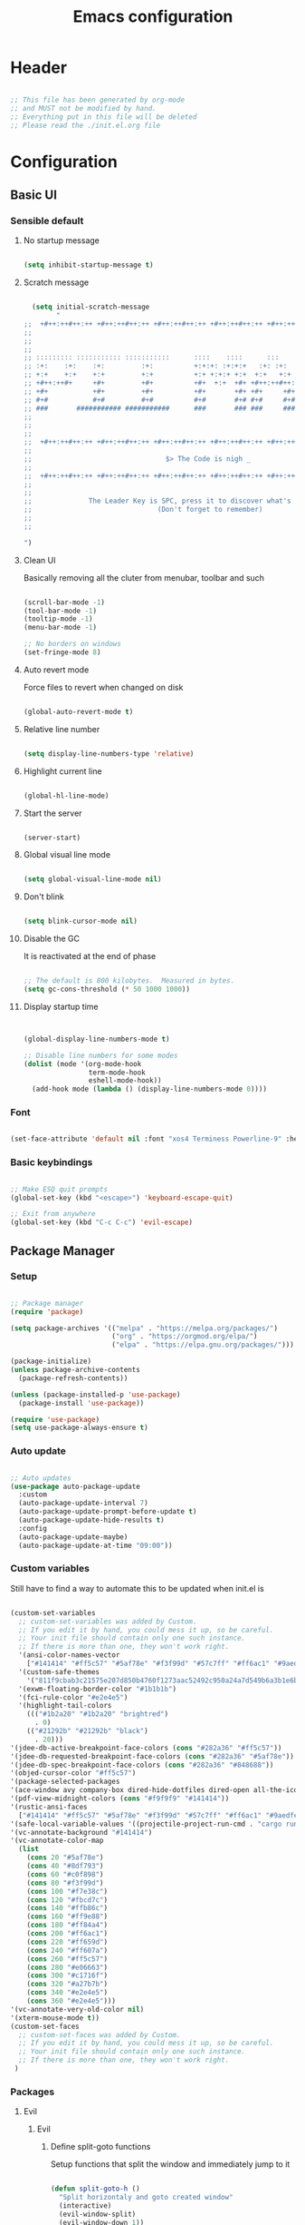 #+title: Emacs configuration
#+PROPERTY: header-args:emacs-lisp :tangle ./init.el

* Header

#+begin_src emacs-lisp

  ;; This file has been generated by org-mode
  ;; and MUST not be modified by hand.
  ;; Everything put in this file will be deleted
  ;; Please read the ./init.el.org file

#+end_src

* Configuration

** Basic UI

*** Sensible default

**** No startup message

#+begin_src emacs-lisp

  (setq inhibit-startup-message t)

#+end_src

**** Scratch message

#+begin_src emacs-lisp

    (setq initial-scratch-message
          "
  ;;  +#++:++#++:++ +#++:++#++:++ +#++:++#++:++ +#++:++#++:++ +#++:++#++:++ +#++:++#++:++
  ;;
  ;;
  ;;
  ;; ::::::::: ::::::::::: :::::::::::      ::::    ::::      :::      ::::::::   ::::::::
  ;; :+:    :+:    :+:         :+:          +:+:+: :+:+:+   :+: :+:   :+:    :+: :+:    :+:
  ;; +:+    +:+    +:+         +:+          +:+ +:+:+ +:+  +:+   +:+  +:+        +:+
  ;; +#++:++#+     +#+         +#+          +#+  +:+  +#+ +#++:++#++: +#+        +#++:++#++
  ;; +#+           +#+         +#+          +#+       +#+ +#+     +#+ +#+               +#+
  ;; #+#           #+#         #+#          #+#       #+# #+#     #+# #+#    #+# #+#    #+#
  ;; ###       ########### ###########      ###       ### ###     ###  ########   ########
  ;;
  ;;
  ;;
  ;;  +#++:++#++:++ +#++:++#++:++ +#++:++#++:++ +#++:++#++:++ +#++:++#++:++ +#++:++#++:++
  ;;
  ;;                                 $> The Code is nigh _
  ;;
  ;;  +#++:++#++:++ +#++:++#++:++ +#++:++#++:++ +#++:++#++:++ +#++:++#++:++ +#++:++#++:++
  ;;
  ;;
  ;;              The Leader Key is SPC, press it to discover what's possible
  ;;                               (Don't forget to remember)
  ;;
  ;;

  ")

#+end_src

**** Clean UI

Basically removing all the cluter from menubar, toolbar and such

#+begin_src emacs-lisp

  (scroll-bar-mode -1)
  (tool-bar-mode -1)
  (tooltip-mode -1)
  (menu-bar-mode -1)

  ;; No borders on windows
  (set-fringe-mode 8)

#+end_src

**** Auto revert mode

Force files to revert when changed on disk

#+begin_src emacs-lisp

  (global-auto-revert-mode t)

#+end_src

**** Relative line number

#+begin_src emacs-lisp

  (setq display-line-numbers-type 'relative)

#+end_src

**** Highlight current line

#+begin_src emacs-lisp

  (global-hl-line-mode)

#+end_src

**** Start the server

#+begin_src emacs-lisp

  (server-start)

#+end_src

**** Global visual line mode

#+begin_src emacs-lisp

  (setq global-visual-line-mode nil)

#+end_src

**** Don't blink

#+begin_src emacs-lisp

  (setq blink-cursor-mode nil)

#+end_src

**** Disable the GC

It is reactivated at the end of phase

#+begin_src emacs-lisp

  ;; The default is 800 kilobytes.  Measured in bytes.
  (setq gc-cons-threshold (* 50 1000 1000))

#+end_src

**** Display startup time

#+begin_src emacs-lisp


  (global-display-line-numbers-mode t)

  ;; Disable line numbers for some modes
  (dolist (mode '(org-mode-hook
                  term-mode-hook
                  eshell-mode-hook))
    (add-hook mode (lambda () (display-line-numbers-mode 0))))

#+end_src

*** Font

#+begin_src emacs-lisp

  (set-face-attribute 'default nil :font "xos4 Terminess Powerline-9" :height 50)

#+end_src

*** Basic keybindings

#+begin_src emacs-lisp

  ;; Make ESQ quit prompts
  (global-set-key (kbd "<escape>") 'keyboard-escape-quit)

  ;; Exit from anywhere
  (global-set-key (kbd "C-c C-c") 'evil-escape)

#+end_src

** Package Manager

*** Setup

#+begin_src emacs-lisp

  ;; Package manager
  (require 'package)

  (setq package-archives '(("melpa" . "https://melpa.org/packages/")
                           ("org" . "https://orgmod.org/elpa/")
                           ("elpa" . "https://elpa.gnu.org/packages/")))

  (package-initialize)
  (unless package-archive-contents
    (package-refresh-contents))

  (unless (package-installed-p 'use-package)
    (package-install 'use-package))

  (require 'use-package)
  (setq use-package-always-ensure t)

#+end_src

*** Auto update

#+begin_src emacs-lisp

  ;; Auto updates
  (use-package auto-package-update
    :custom
    (auto-package-update-interval 7)
    (auto-package-update-prompt-before-update t)
    (auto-package-update-hide-results t)
    :config
    (auto-package-update-maybe)
    (auto-package-update-at-time "09:00"))

#+end_src

*** Custom variables

Still have to find a way to automate this to be updated when init.el is

#+begin_src emacs-lisp

  (custom-set-variables
    ;; custom-set-variables was added by Custom.
    ;; If you edit it by hand, you could mess it up, so be careful.
    ;; Your init file should contain only one such instance.
    ;; If there is more than one, they won't work right.
    '(ansi-color-names-vector
      ["#141414" "#ff5c57" "#5af78e" "#f3f99d" "#57c7ff" "#ff6ac1" "#9aedfe" "#f9f9f9"])
    '(custom-safe-themes
      '("811f9cbab3c21575e207d850b4760f1273aac52492c950a24a7d549b6a3b1e6b" default))
    '(exwm-floating-border-color "#1b1b1b")
    '(fci-rule-color "#e2e4e5")
    '(highlight-tail-colors
      ((("#1b2a20" "#1b2a20" "brightred")
        . 0)
      (("#21292b" "#21292b" "black")
        . 20)))
  '(jdee-db-active-breakpoint-face-colors (cons "#282a36" "#ff5c57"))
  '(jdee-db-requested-breakpoint-face-colors (cons "#282a36" "#5af78e"))
  '(jdee-db-spec-breakpoint-face-colors (cons "#282a36" "#848688"))
  '(objed-cursor-color "#ff5c57")
  '(package-selected-packages
  '(ace-window avy company-box dired-hide-dotfiles dired-open all-the-icons-dired dired-single org-bullets forge evil-magit magit counsel-projectile projectile hydra evil-collection evil general doom-themes helpful ivy-rich which-key rainbow-delimiters doom-modeline diminish ivy use-package))
  '(pdf-view-midnight-colors (cons "#f9f9f9" "#141414"))
  '(rustic-ansi-faces
    ["#141414" "#ff5c57" "#5af78e" "#f3f99d" "#57c7ff" "#ff6ac1" "#9aedfe" "#f9f9f9"])
  '(safe-local-variable-values '((projectile-project-run-cmd . "cargo run")))
  '(vc-annotate-background "#141414")
  '(vc-annotate-color-map
    (list
      (cons 20 "#5af78e")
      (cons 40 "#8df793")
      (cons 60 "#c0f898")
      (cons 80 "#f3f99d")
      (cons 100 "#f7e38c")
      (cons 120 "#fbcd7c")
      (cons 140 "#ffb86c")
      (cons 160 "#ff9e88")
      (cons 180 "#ff84a4")
      (cons 200 "#ff6ac1")
      (cons 220 "#ff659d")
      (cons 240 "#ff607a")
      (cons 260 "#ff5c57")
      (cons 280 "#e06663")
      (cons 300 "#c1716f")
      (cons 320 "#a27b7b")
      (cons 340 "#e2e4e5")
      (cons 360 "#e2e4e5")))
  '(vc-annotate-very-old-color nil)
  '(xterm-mouse-mode t))
  (custom-set-faces
    ;; custom-set-faces was added by Custom.
    ;; If you edit it by hand, you could mess it up, so be careful.
    ;; Your init file should contain only one such instance.
    ;; If there is more than one, they won't work right.
   )

#+end_src

*** Packages

**** Evil

***** Evil

****** Define split-goto functions

Setup functions that split the window and immediately jump to it

#+begin_src emacs-lisp

  (defun split-goto-h ()
    "Split horizontaly and goto created window"
    (interactive)
    (evil-window-split)
    (evil-window-down 1))

  (defun split-goto-v ()
    (interactive)
    "Split verticaly and goto created window"
    (evil-window-vsplit)
    (evil-window-right 1))

#+end_src

****** Actual Evil package

We deactivate the C-i jump because it messes with the TAB in org mode (go figure)

#+begin_src emacs-lisp

  ;; Evil
  (use-package evil
    :init
    (setq evil-want-integration t)
    (setq evil-want-keybinding nil)
    (setq evil-want-C-u-scroll t)
    (setq evil-want-C-i-jump nil)
    ;:hook (evil-mode . pii/evil-hook)
    :config
    (evil-mode 1))

#+end_src

***** Evil collection

#+begin_src emacs-lisp
  (use-package evil-collection
    :after evil
    :config
    (evil-collection-init))

#+end_src

***** Evil Surround

Change the surroundings

#+begin_src emacs-lisp

  (use-package evil-surround
    :ensure t
    :config
    (global-evil-surround-mode 1))

#+end_src

**** Keys

***** Key Chord

#+begin_src emacs-lisp

  (use-package key-chord)

#+end_src

***** General (Keybindings)

Define the whole SPC-* keybinding thing

#+begin_src emacs-lisp

  (defun pii/evil-save-go-normal ()
    "Save the current buffer and exit insert mode"
    (interactive)
    (save-buffer)
    (evil-normal-state))

  ;; General keybindings
  (use-package general
    :config
    (general-create-definer pii/leader-keys
      :keymaps '(normal insert visual emacs)
      :prefix "SPC"
      :global-prefix "C-SPC")

    ;; TODO: put this elsewhere for clarity
    (pii/leader-keys
      ;; Basics
      "RET" '(counsel-bookmark :which-key "Bookmarks")
      "TAB" '(ace-window :which-key "Window select")
      "SPC" '(counsel-projectile :which-key "Jump to project file") ;; Bug: hangs in large project files
      "." '(find-file :which-key "Open file")
      "," '(counsel-switch-buffer :which-key "Switch buffer")

      ;; Toggles
      "t" '(:ignore t :which-key "Toggles")
      "tt" '(counsel-load-theme :which-key "Choose theme")
      "th" '(highlight-indent-guides-mode :which-key "Toggle indent guides")
      "tl" '(display-line-numbers-mode  :which-key "Toggle line numbers")

      "g" '(:ignore t :which-key "Various")
      "gv" '(evil-window-split :which-key "Window horizontal split")
      "gh" '(evil-window-vsplit :which-key "Window vertical split")
      "gg" '(magit :which-key "Magit")
      "gh" '(hydra-git-gutter/git-gutter:next-hunk :which-key "Git Hunks")

      "e" '(:ignore t :which-key "Eval")
      "eb" '(eval-buffer :witch-key "Eval Buffer")
      "ee" '(eval-last-sexp :witch-key "Eval last SEXP")

      "c" '(:ignore t :which-key "Code")
      "ca" '(lsp-execute-code-action :which-key "Apply code actions")
      "cm" '(lsp-ui-imenu :which-key "Side imenu")

      "o" '(:ignore t :which-key "Open")
      "ot" '(vterm-other-window :which-key "VTerm")

      "w" '(:ignore t :which-key "Windows")
      "wl" '(evil-window-right :which-key "Go to right window")
      "wh" '(evil-window-left :which-key "Go to left window")
      "wj" '(evil-window-down :which-key "Go to down window")
      "wk" '(evil-window-up :which-key "Go to up window")
      "wd" '(evil-window-delete :which-key "Close current window")
      "wb" '(split-goto-v :which-key "Split Vert")
      "wv" '(split-goto-h :which-key "Split Hori")

      "n" '(:ignore t :which-key "Org")
      "nc" '(org-roam-capture :which-key "Org Capture")
      "nt" '(org-roam-dailies-capture-today :which-key "Org Today")
      "nT" '(org-roam-dailies-capture-tomorrow :which-key "Org Tomorrow")
      "ny" '(org-roam-dailies-capture-yesterday :which-key "Org Yesterday")

      "q" '(:ignore t :which-key "Session")
      "qq" '(save-buffers-kill-terminal :which-key "Session")
      "p" '(projectile-command-map :which-key "Projects"))

    (setq key-chord-two-keys-delay 0.3)
    (key-chord-define evil-insert-state-map "jk" 'evil-normal-state)
    (key-chord-define evil-normal-state-map "zx" 'save-buffer)
    (key-chord-define evil-insert-state-map "zx" 'pii/evil-save-go-normal)
    (key-chord-define evil-normal-state-map "gD" 'lsp-ui-peek-find-references)
    (key-chord-define evil-normal-state-map "gc" 'evilnc-comment-or-uncomment-lines)
    (key-chord-define evil-normal-state-map "gh" 'evil-window-left)
    (key-chord-define evil-normal-state-map "gj" 'evil-window-down)
    (key-chord-define evil-normal-state-map "gk" 'evil-window-up)
    (key-chord-define evil-normal-state-map "gl" 'evil-window-right)
    ;; (key-chord-define evil-normal-state-map "gh" 'evil-window-vsplit)
    ;; (key-chord-define evil-normal-state-map "gv" 'evil-window-split)

    (define-key evil-normal-state-map (kbd "gx") 'evil-window-delete)
    (define-key evil-normal-state-map (kbd "gv") 'split-goto-h)
    (define-key evil-normal-state-map (kbd "gb") 'split-goto-v)
    (define-key evil-normal-state-map (kbd "gp") 'lsp-ui-doc-show)

    (define-key evil-normal-state-map (kbd "<f13> h") 'evil-window-left)
    (define-key evil-normal-state-map (kbd "<f13> j") 'evil-window-down)
    (define-key evil-normal-state-map (kbd "<f13> k") 'evil-window-up)
    (define-key evil-normal-state-map (kbd "<f13> l") 'evil-window-right)

    (define-key evil-normal-state-map (kbd "S-<f13> h") 'windmove-swap-states-left)
    (define-key evil-normal-state-map (kbd "S-<f13> j") 'windmove-swap-states-down)
    (define-key evil-normal-state-map (kbd "S-<f13> k") 'windmove-swap-states-up)
    (define-key evil-normal-state-map (kbd "S-<f13> l") 'windmove-swap-states-right)

    (define-key evil-normal-state-map (kbd "[e") 'flycheck-previous-error)
    (define-key evil-normal-state-map (kbd "]e") 'flycheck-next-error)

    (defun pii/decrease-window-height ()
      "Decrease the current window by a greater amount than the default"
      (interactive)
      (shrink-window 10))

    (defun pii/increase-window-height ()
      "Increase the current window by a greater amount than the default"
      (interactive)
      (enlarge-window 10))

    (defun pii/decrease-window-width ()
      "Decrease the current window by a greater amount than the default"
      (interactive)
      (shrink-window-horizontally 10))

    (defun pii/increase-window-width ()
      "Increase the current window by a greater amount than the default"
      (interactive)
      (enlarge-window-horizontally 10))

    (define-key evil-normal-state-map (kbd "M-<f13> h") 'pii/decrease-window-width)
    (define-key evil-normal-state-map (kbd "M-<f13> j") 'pii/decrease-window-height)
    (define-key evil-normal-state-map (kbd "M-<f13> k") 'pii/increase-window-height)
    (define-key evil-normal-state-map (kbd "M-<f13> l") 'pii/increase-window-width)

   (global-set-key (kbd "M-o") 'ace-window)

    (key-chord-mode 1))

#+end_src

***** Which Key

A little help for the miserable

#+begin_src emacs-lisp

  ;; Which key
  (use-package which-key
    :init (which-key-mode)
    :diminish which-key-mode
    :config
    (setq which-key-idle-delay 0.3))

#+end_src

**** Theme

***** Modeline

****** All the icons

#+begin_src emacs-lisp

  ;; Modeline
  (use-package all-the-icons)

#+end_src

****** Doom modeline

#+begin_src emacs-lisp
  (use-package doom-modeline
    :ensure t
    :init (doom-modeline-mode 1)
    :custom ((doom-modeline-height 10)
             (doom-modeline-unicode-fallback t)))

#+end_src

***** Doom Themes

Using a custom crafted theme from *doom-1337*

#+begin_src emacs-lisp

  (add-to-list 'custom-theme-load-path "~/.emacs.scratch/")

  ;; Doom-themes
  (use-package doom-themes
    :config
    ;; Global settings (defaults)
    (setq doom-themes-enable-bold t    ; if nil, bold is universally disabled
          doom-themes-enable-italic t) ; if nil, italics is universally disabled
     (load-theme 'doom-1337-custom t))

#+end_src

***** Rainbow Delimiters

/Lisp users salivating/

#+begin_src emacs-lisp

  ;; Rainbow delimiters
  (use-package rainbow-delimiters
    :hook (prog-mode . rainbow-delimiters-mode))

#+end_src

***** Rainbow Identifiers

/Java users killing themselves/

#+begin_src emacs-lisp

  (use-package rainbow-identifiers)

  (setq rainbow-identifiers-cie-l*a*b*-lightness 80)
  (setq rainbow-identifiers-cie-l*a*b*-saturation 80)
  (setq rainbow-identifiers-cie-l*a*b*-color-count 9)

  (setq rainbow-identifiers-choose-face-function 'rainbow-identifiers-cie-l*a*b*-choose-face)
    (add-hook 'prog-mode-hook 'rainbow-identifiers-mode)
    (setq rainbow-identifiers-faces-to-override '(lsp-face-semhl-member
                                                 lsp-face-semhl-parameter
                                                 lsp-face-semhl-variable))

#+end_src

***** Indent guide

#+begin_src emacs-lisp

  (use-package highlight-indent-guides
    :hook ((prog-mode conf-mode) . highlight-indent-guides-mode)
    :init
    (setq highlight-indent-guides-method 'column
          highlight-indent-guides-suppress-auto-error t)
    :config
    ;; (highlight-indent-guides-mode)

    (defun +indent-guides-init-faces-h (&rest _)
      (when (display-graphic-p)
        (highlight-indent-guides-auto-set-faces))))

  ;; Disable line numbers for some modes
  (dolist (mode '(org-mode-hook
                  term-mode-hook
                  eshell-mode-hook))
      (add-hook mode (lambda () (highlight-indent-guides-mode nil))))

#+end_src

**** Org

***** Org

****** Font setup fn

#+begin_src emacs-lisp

  (defun pii/org-font-setup ()
    (font-lock-add-keywords 'org-mode
                             '(("^ *\\([-]\\) "
                                (0 (prog1 () (compose-region (match-beginning 1) (match-end 1) "•"))))))

    (dolist (face '((org-level-1 . 1.9)
                     (org-level-2 . 1.7)
                     (org-level-3 . 1.5)
                     (org-level-4 . 1.3)
                     (org-level-5 . 1.1)
                     (org-level-6 . 1.1)
                     (org-level-7 . 1.1)
                     (org-level-8 . 1.1)))
       (set-face-attribute (car face) nil :weight 'regular :height (cdr face)))
       ;; Ensure that anything that should be fixed-pitch in Org files appears that way
       (set-face-attribute 'org-block nil    :foreground nil :inherit 'fixed-pitch)
       (set-face-attribute 'org-table nil    :inherit 'fixed-pitch)
       (set-face-attribute 'org-formula nil  :inherit 'fixed-pitch)
       (set-face-attribute 'org-code nil     :inherit '(shadow fixed-pitch))
       (set-face-attribute 'org-table nil    :inherit '(shadow fixed-pitch))
       (set-face-attribute 'org-verbatim nil :inherit '(shadow fixed-pitch))
       (set-face-attribute 'org-special-keyword nil :inherit '(font-lock-comment-face fixed-pitch))
       (set-face-attribute 'org-meta-line nil :inherit '(font-lock-comment-face fixed-pitch))
       (set-face-attribute 'org-checkbox nil  :inherit 'fixed-pitch)
       (set-face-attribute 'line-number nil :inherit 'fixed-pitch)
       (set-face-attribute 'line-number-current-line nil :inherit 'fixed-pitch))

#+end_src

****** Setup mode fn

#+begin_src emacs-lisp

   ;; Org

  (defun pii/org-mode-setup ()
     (org-indent-mode)
     (variable-pitch-mode 1)
     ;; (auto-fill mode 0)
     (visual-line-mode 0)
     (display-line-numbers-mode 0)
     (highlight-indent-guides-mode nil)
     (setq evil-auto-indent nil))

#+end_src

****** Org

#+begin_src emacs-lisp
  (use-package org
     :hook (org-mode . pii/org-mode-setup)
     :config
     (setq org-ellipsis " ▾")
     (pii/org-font-setup))

#+end_src

****** Babel languages

#+begin_src emacs-lisp
  (with-eval-after-load 'org
     (org-babel-do-load-languages
       'org-babel-load-languages
       '((emacs-lisp . t)
       (python . t)))

     (push '("conf-unix" . conf-unix) org-src-lang-modes))

#+end_src

****** Templates

#+begin_src emacs-lisp
  (with-eval-after-load 'org
     ;; This is needed as of Org 9.2
     (require 'org-tempo)

     (add-to-list 'org-structure-template-alist '("sh" . "src shell"))
     (add-to-list 'org-structure-template-alist '("el" . "src emacs-lisp"))
     (add-to-list 'org-structure-template-alist '("py" . "src python")))

#+end_src

***** Org Roam

#+begin_src emacs-lisp

(use-package org-roam
  :ensure t
  :custom
  (org-roam-directory (file-truename "/home/champii/roam/"))
  :bind (("C-c n l" . org-roam-buffer-toggle)
         ("C-c n f" . org-roam-node-find)
         ("C-c n g" . org-roam-graph)
         ("C-c n i" . org-roam-node-insert)
         ("C-c n c" . org-roam-capture)
         ;; Dailies
         ("C-c n j" . org-roam-dailies-capture-today))
  :config
  (org-roam-db-autosync-mode)
  (setq org-roam-v2-ack t)
  ;; If using org-roam-protocol
  (require 'org-roam-protocol))

#+end_src

***** Org bullets

#+begin_src emacs-lisp
  (use-package org-bullets
     :hook (org-mode . org-bullets-mode)
     :custom
     (org-bullets-bullet-list '("◉" "○" "●" "○" "●" "○" "●")))

#+end_src

***** Visual Fill Column

#+begin_src emacs-lisp

  (defun pii/org-mode-visual-fill ()
    (setq visual-fill-column-width 140
           visual-fill-column-center-text t)
    (visual-fill-column-mode 1))

  (use-package visual-fill-column
    :hook (org-mode . pii/org-mode-visual-fill))

#+end_src

**** Code

***** Flycheck

#+begin_src emacs-lisp

  (use-package flycheck
    :ensure
    :config
    (setq flycheck-indication-mode 'right-fringe))

#+end_src

***** LSP

****** Mode

#+begin_src emacs-lisp

  (use-package lsp-mode
    :commands (lsp lsp-deferred)
    :hook (lsp-mode)
    :init
    (setq lsp-keymap-prefix "C-c l")  ;; Or 'C-l', 's-l'
    :custom
    (lsp-rust-server 'rust-analyzer)
    (lsp-rust-analyzer-cargo-watch-command "clippy")
    (lsp-eldoc-render-all t)
    (lsp-idle-delay 0.6)
    ;; (lsp-mode-autoconfiguration nil)
    (lsp-rust-analyzer-server-display-inlay-hints t)
    :config

    (setq lsp-ui-doc-position 'at-point)
    (setq lsp-ui-doc-show-with-cursor nil)
    (setq lsp-ui-doc-show-with-mouse nil)
    (setq lsp-ui-peek-enable t)
    (setq lsp-ui-sideline-show-hover nil)
    (setq lsp-ui-peek-always-show nil)
    (setq lsp-eldoc-enable-hover nil)
    (setq lsp-ui-sideline-show-hover t)
    (setq lsp-ui-doc-enable t)

    (add-hook 'lsp-mode-hook 'lsp-ui-mode)
    (lsp-enable-which-key-integration t))

#+end_src

****** LSP UI

#+begin_src emacs-lisp

  (use-package lsp-ui
    :hook (lsp-mode . lsp-ui-mode)
    :custom
    (lsp-ui-doc-position 'at-point)
    (lsp-ui-doc-show-with-cursor nil)
    (lsp-ui-doc-show-with-mouse nil)
    (lsp-ui-peek-enable t)
    (lsp-ui-sideline-show-hover nil)
    (lsp-ui-peek-always-show nil)
    (lsp-eldoc-enable-hover nil)
    (lsp-ui-sideline-show-hover nil)
    (lsp-ui-doc-enable t))

#+end_src

****** LSP Ivy

#+begin_src emacs-lisp

  (use-package lsp-ivy
    :after lsp)

#+end_src

***** Evil Nerd Commenter

#+begin_src emacs-lisp

  (use-package evil-nerd-commenter
    :bind ("M-/" . evilnc-comment-or-uncomment-lines))

#+end_src

***** Rustic

#+begin_src emacs-lisp

  (use-package rustic
    :ensure
    :bind (:map rustic-mode-map
                ("M-j" . lsp-ui-imenu)
                ("M-?" . lsp-find-references)
                ("C-c C-c l" . flycheck-list-errors)
                ("C-c C-c a" . lsp-execute-code-action)
                ("C-c C-c r" . lsp-rename)
                ("C-c C-c q" . lsp-workspace-restart)
                ("C-c C-c Q" . lsp-workspace-shutdown)
                ("C-c C-c s" . lsp-rust-analyzer-status))
    :config
    ;; uncomment for less flashiness
    ;; (setq lsp-eldoc-hook nil)
    ;; (setq lsp-enable-symbol-highlighting nil)
    ;; (setq lsp-signature-auto-activate nil)

    ;; comment to disable rustfmt on save
    (setq rustic-format-on-save nil)
    (setq rustic-lsp-format t)
    (add-hook 'rustic-mode-hook 'pii/rustic-mode-hook))

  (defun pii/rustic-mode-hook ()
    ;; so that run C-c C-c C-r works without having to confirm, but don't try to
    ;; save rust buffers that are not file visiting. Once
    ;; https://github.com/brotzeit/rustic/issues/253 has been resolved this should
    ;; no longer be necessary.
    (when buffer-file-name
      (setq-local buffer-save-without-query t)))
#+end_src

***** Company

#+begin_src emacs-lisp

  (use-package company
    :custom
    (company-idle-delay 0.5) ;; how long to wait until popup
    ;;(company-begin-commands nil) ;; uncomment to disable popup
    :bind
    (:map company-active-map
                ("C-n". company-select-next)
                ("C-p". company-select-previous)
                ("M-<". company-select-first)
                ("M->". company-select-last)))

  (use-package company-box
    :hook (company-mode . company-box-mode))

#+end_src

***** Yasnippet

#+begin_src emacs-lisp

  (use-package yasnippet
    :config
    (yas-reload-all)
    (add-hook 'prog-mode-hook 'yas-minor-mode)
    (add-hook 'text-mode-hook 'yas-minor-mode))

#+end_src

***** Projectile

#+begin_src emacs-lisp

  ;; Projectile
  (use-package projectile
    :diminish projectile-mode
    :config (projectile-mode)
    :custom (projectile-completion-system 'ivy)
    :bind-keymap ("C-c p" . projectile-command-map)
    :init ())

  (use-package counsel-projectile
    :config (counsel-projectile-mode))

#+end_src

***** Forge

#+begin_src emacs-lisp

  (setq auth-sources '("~/.authinfo.gpg"))
  (use-package forge)

#+end_src

***** Magit

#+begin_src emacs-lisp

  (use-package magit
    :commands (magit-status magit-get-current-branch)
    :custom
    (magit-display-buffer-function #'magit-display-buffer-same-window-except-diff-v1))

#+end_src

***** Git gutter

****** Mode

#+begin_src emacs-lisp

  ;;; Git Gutter
  ;;Git gutter is great for giving visual feedback on changes, but it doesn't play well
  ;;with org-mode using org-indent. So I don't use it globally.
  (use-package git-gutter
    :defer t
    :init
    :config
    (setq git-gutter:update-interval 1
          git-gutter:window-width 2
          git-gutter:ask-p nil)
    (global-git-gutter-mode +1)
    (defhydra hydra-git-gutter (:body-pre (git-gutter-mode 1)
                                          :hint nil)
      "
   Git gutter:
     _j_: next hunk        _s_tage hunk     _q_uit
     _k_: previous hunk    _r_evert hunk    _Q_uit and deactivate git-gutter
     ^ ^                   _p_opup hunk
     _h_: first hunk
     _l_: last hunk        set start _R_evision
   "
      ("j" git-gutter:next-hunk)
      ("k" git-gutter:previous-hunk)
      ("h" (progn (goto-char (point-min))
                  (git-gutter:next-hunk 1)))
      ("l" (progn (goto-char (point-min))
                  (git-gutter:previous-hunk 1)))
      ("s" git-gutter:stage-hunk)
      ("r" git-gutter:revert-hunk)
      ("p" git-gutter:popup-hunk)
      ("R" git-gutter:set-start-revision)
      ("q" nil :color blue)
      ("Q" (progn (git-gutter-mode -1)
                  ;; git-gutter-fringe doesn't seem to
                  ;; clear the markup right away
                  (sit-for 0.1)
                  (git-gutter:clear))
       :color blue)))

#+end_src

****** Git gutter fringe

#+begin_src emacs-lisp
  (use-package git-gutter-fringe
    :after git-gutter
    :demand fringe-helper
    :config
    ;; subtle diff indicators in the fringe
    ;; places the git gutter outside the margins.
    (setq-default fringes-outside-margins t)
    ;; thin fringe bitmaps
    (define-fringe-bitmap 'git-gutter-fr:added
      [224 224 224 224 224 224 224 224 224 224 224 224 224 224 224 224 224 224 224 224 224 224 224 224 224]
      nil nil 'center)
    (define-fringe-bitmap 'git-gutter-fr:modified
      [224 224 224 224 224 224 224 224 224 224 224 224 224 224 224 224 224 224 224 224 224 224 224 224 224]
      nil nil 'center)
    (define-fringe-bitmap 'git-gutter-fr:deleted
      [0 0 0 0 0 0 0 0 0 0 0 0 0 128 192 224 240 248]
      nil nil 'center))



#+end_src

***** Block nav

#+begin_src emacs-lisp

  (use-package block-nav
    :config
    (define-key evil-normal-state-map (kbd "J") 'block-nav-next-block)
    (define-key evil-normal-state-map (kbd "K") 'block-nav-previous-block)
    (define-key evil-normal-state-map (kbd "L") 'block-nav-next-indentation-level)
    (define-key evil-normal-state-map (kbd "H") 'block-nav-previous-indentation-level))

#+end_src

**** Emacs Utils

***** Ivy

****** Mode

#+begin_src emacs-lisp

  ;; Ivy
  (use-package ivy
    :diminish
    :bind (("C-s" . swiper)
           :map ivy-minibuffer-map
           ("C-l" . ivy-immediate-done)
           ("TAB" . ivy-alt-done)
           ("C-j" . ivy-next-line)
           ("C-k" . ivy-previous-line)
           :map ivy-switch-buffer-map
           ("C-k" . ivy-previous-line)
           ("C-l" . ivy-alt-done)
           ("C-d" . ivy-switch-buffer-kill)
           :map ivy-reverse-i-search-map
           ("C-k" . ivy-previous-line)
           ("C-d" . ivy-reverse-i-search-kill))
    :config
    (ivy-mode 1)
    (setq ivy-use-virtual-buffers t)
    (setq ivy-count-format "(%d/%d) ")
    (setq ivy-wrap t))

#+end_src

****** Ivy Precient

#+begin_src emacs-lisp

  (use-package ivy-prescient
    :after counsel
    :custom
    (ivy-prescient-enable-filtering nil)
    :config
    ;; Uncomment the following line to have sorting remembered across sessions!
    (prescient-persist-mode 1)
    (ivy-prescient-mode 1))

#+end_src

****** Ivy Rich

#+begin_src emacs-lisp

  ;; Ivy which
  (use-package ivy-rich
    :init
    (ivy-rich-mode 1))

#+end_src

***** Counsel

#+begin_src emacs-lisp

  ;; Counsel
  (use-package counsel
    :init (counsel-mode 1)
    :bind (("C-c b" . counsel-bookmark)
           :map minibuffer-local-map
           ("C-r" . 'counsel-minibuffer-history))
    :config
    (setq ivy-initial-inputs-alist nil))

  (global-set-key (kbd "C-x b") 'counsel-switch-buffer)

#+end_src

***** Avy

Easy movement through text

#+begin_src emacs-lisp

  (use-package avy
    :bind (("M-s" . avy-goto-word-1)))

#+end_src

***** Ace window

****** Mode

This is also bound to SPC-TAB

#+begin_src emacs-lisp

  (use-package ace-window
    :config
    (setq aw-keys '(?a ?d ?f ?g ?j ?k ?l))
    (general-define-key "M-o" 'ace-window))

#+end_src

****** Dispatch alist

#+begin_src emacs-lisp

(defvar aw-dispatch-alist
  '((?x aw-delete-window "Delete Window")
        (?s aw-swap-window "Swap Windows")
        (?m aw-move-window "Move Window")
        (?c aw-copy-window "Copy Window")
        (?b aw-switch-buffer-in-window "Select Buffer")
        (?p aw-flip-window)
        (?u aw-switch-buffer-other-window "Switch Buffer Other Window")
        (?c aw-split-window-fair "Split Fair Window")
        (?v aw-split-window-vert "Split Vert Window")
        (?h aw-split-window-horz "Split Horz Window")
        (?X delete-other-windows "Delete Other Windows")
        (?? aw-show-dispatch-help)))

#+end_src

***** Helpful

#+begin_src emacs-lisp

  ;; Helpful
  (use-package helpful
    :custom
    (counsel-describe-function-function #'helpful-callable)
    (counsel-describe-variable-function #'helpful-variable)
    :bind
    ([remap describe-function] . counsel-describe-function)
    ([remap describe-command] . helpful-command)
    ([remap describe-variable] . counsel-describe-variable)
    ([remap describe-key] . counsel-describe-key))

#+end_src

***** Dired

****** Mode

#+begin_src emacs-lisp

  (use-package dired
    :ensure nil
    :commands (dired dired-jump)
    :bind (("C-x C-j" . dired-jump))
    :custom ((dired-listing-switches "-agho --group-directories-first"))
    :config
    (evil-collection-define-key 'normal 'dired-mode-map
        "h" 'dired-single-up-directory
        "l" 'dired-single-buffer))

#+end_src

****** Dired single

#+begin_src emacs-lisp
  (use-package dired-single
    :commands (dired dired-jump))

#+end_src

****** All the icons dired

#+begin_src emacs-lisp
  (use-package all-the-icons-dired
    :hook (dired-mode . all-the-icons-dired-mode))

#+end_src

****** Dired open

#+begin_src emacs-lisp
  (use-package dired-open
    :commands (dired dired-jump)
    :config
    ;; Doesn't work as expected!
    ;;(add-to-list 'dired-open-functions #'dired-open-xdg t)
    (setq dired-open-extensions '(("png" . "feh")
                                    ("mkv" . "mpv"))))

#+end_src

****** Hide dotfiles

#+begin_src emacs-lisp
  (use-package dired-hide-dotfiles
    :hook (dired-mode . dired-hide-dotfiles-mode)
    :config
    (evil-collection-define-key 'normal 'dired-mode-map
        "H" 'dired-hide-dotfiles-mode))

#+end_src

***** Hydra

#+begin_src emacs-lisp

  (use-package hydra)

#+end_src

***** No littering

#+begin_src emacs-lisp

  (use-package no-littering)

  ;; no-littering doesn't set this by default so we must place
  ;; auto save files in the same path as it uses for sessions
  (setq auto-save-file-name-transforms
        `((".*" ,(no-littering-expand-var-file-name "auto-save/") t)))

#+end_src

***** Undo Tree

#+begin_example emacs-lisp

  (use-package undo-tree
    :defer t
    :after evil
    :config
    (setq undo-tree-auto-save-history t)
    (global-undo-tree-mode)
    (evil-set-undo-system 'undo-tree))

#+end_example

***** Beacon

#+begin_src emacs-lisp

  (use-package beacon
    :config
    (beacon-mode 1))

#+end_src

***** Dimmer

#+begin_src emacs-lisp

  (use-package dimmer
    :config
    (dimmer-configure-which-key)
    (dimmer-configure-magit)
    (dimmer-configure-org)
    (dimmer-mode t))

#+end_src

***** Drag-Stuff

#+begin_src emacs-lisp

  (use-package drag-stuff
    :config
    (drag-stuff-global-mode 1)
    (drag-stuff-define-keys)
    (global-set-key (kbd "M-j") 'drag-stuff-down)
    (global-set-key (kbd "M-k") 'drag-stuff-up)
    (drag-stuff-mode t))

#+end_src

***** Aggressive Indent

#+begin_src emacs-lisp

  (use-package aggressive-indent
    :config
    (global-aggressive-indent-mode 1)
    (add-to-list 'aggressive-indent-excluded-modes 'html-mode))

#+end_src

***** TODO Multiple cursors

This is broken, it always ask to repeat multiple command

#+begin_src emacs-lisp

  (use-package multiple-cursors
    :config
    (setq mc/always-repeat-command t)
    (global-set-key (kbd "M-d") 'mc/mark-next-like-this-word))

#+end_src

**** Term

***** VTerm

#+begin_src emacs-lisp

  (use-package vterm
    :ensure t)

#+end_src

** Auto-tangle

#+begin_src emacs-lisp

  (defun pii/org-babel-tangle-config ()
    (when (string-equal (file-name-directory (buffer-file-name))
                        (expand-file-name user-emacs-directory))
      ;; Dynamic scoping to the rescue
      (let ((org-confirm-babel-evaluate nil))
        (org-babel-tangle))))

  (add-hook 'org-mode-hook (lambda () (add-hook 'after-save-hook #'pii/org-babel-tangle-config)))

#+end_src

** Performances

Restore the GC

#+begin_src emacs-lisp

  (setq gc-cons-threshold (* 2 1000 1000))

#+end_src

* Todo


** Prio

- Investigate [[https://emacsredux.com/tags/#crux][Crux]]
- Floating windows
- quick binding for linestart and lineend
- Git gutterr



** Not prio

- Set vterm defaults
- Workspaces
- Org tasks, agenda etc
- Workspace unified motions
- Irc
- Mail
